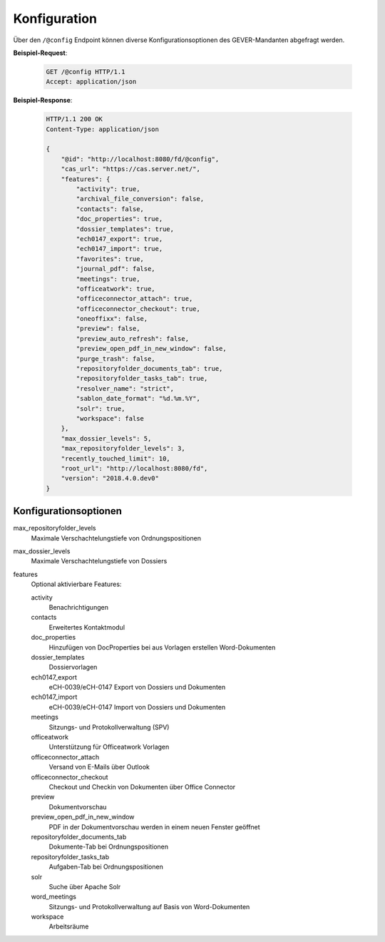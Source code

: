 .. _config:

Konfiguration
=============

Über den ``/@config`` Endpoint können diverse Konfigurationsoptionen des
GEVER-Mandanten abgefragt werden.

**Beispiel-Request**:

   .. sourcecode:: http

       GET /@config HTTP/1.1
       Accept: application/json

**Beispiel-Response**:

   .. sourcecode:: http

      HTTP/1.1 200 OK
      Content-Type: application/json

      {
          "@id": "http://localhost:8080/fd/@config",
          "cas_url": "https://cas.server.net/",
          "features": {
              "activity": true,
              "archival_file_conversion": false,
              "contacts": false,
              "doc_properties": true,
              "dossier_templates": true,
              "ech0147_export": true,
              "ech0147_import": true,
              "favorites": true,
              "journal_pdf": false,
              "meetings": true,
              "officeatwork": true,
              "officeconnector_attach": true,
              "officeconnector_checkout": true,
              "oneoffixx": false,
              "preview": false,
              "preview_auto_refresh": false,
              "preview_open_pdf_in_new_window": false,
              "purge_trash": false,
              "repositoryfolder_documents_tab": true,
              "repositoryfolder_tasks_tab": true,
              "resolver_name": "strict",
              "sablon_date_format": "%d.%m.%Y",
              "solr": true,
              "workspace": false
          },
          "max_dossier_levels": 5,
          "max_repositoryfolder_levels": 3,
          "recently_touched_limit": 10,
          "root_url": "http://localhost:8080/fd",
          "version": "2018.4.0.dev0"
      }


Konfigurationsoptionen
----------------------

max_repositoryfolder_levels
    Maximale Verschachtelungstiefe von Ordnungspositionen

max_dossier_levels
    Maximale Verschachtelungstiefe von Dossiers

features
    Optional aktivierbare Features:

    activity
        Benachrichtigungen

    contacts
        Erweitertes Kontaktmodul

    doc_properties
        Hinzufügen von DocProperties bei aus Vorlagen erstellen Word-Dokumenten

    dossier_templates
        Dossiervorlagen

    ech0147_export
        eCH-0039/eCH-0147 Export von Dossiers und Dokumenten

    ech0147_import
        eCH-0039/eCH-0147 Import von Dossiers und Dokumenten

    meetings
        Sitzungs- und Protokollverwaltung (SPV)

    officeatwork
        Unterstützung für Officeatwork Vorlagen

    officeconnector_attach
        Versand von E-Mails über Outlook

    officeconnector_checkout
        Checkout und Checkin von Dokumenten über Office Connector

    preview
        Dokumentvorschau

    preview_open_pdf_in_new_window
        PDF in der Dokumentvorschau werden in einem neuen Fenster geöffnet

    repositoryfolder_documents_tab
        Dokumente-Tab bei Ordnungspositionen

    repositoryfolder_tasks_tab
        Aufgaben-Tab bei Ordnungspositionen

    solr
        Suche über Apache Solr

    word_meetings
        Sitzungs- und Protokollverwaltung auf Basis von Word-Dokumenten

    workspace
        Arbeitsräume
